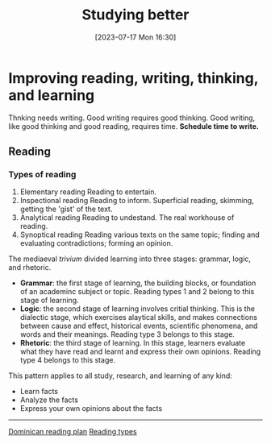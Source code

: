 #+title:      Studying better
#+date:       [2023-07-17 Mon 16:30]
#+filetags:   :reading:research:study:studyskills:writing:
#+identifier: 20230717T163022

* Improving reading, writing, thinking, and learning

Thnking needs writing. Good writing requires good thinking. Good writing, like
good thinking and good reading, requires time. *Schedule time to write.*

** Reading

*** Types of reading

  1. Elementary reading
     Reading to entertain.
  2. Inspectional reading
     Reading to inform.
     Superficial reading, skimming, getting the 'gist' of the text.
  3. Analytical reading
     Reading to undestand.
     The real workhouse of reading.
  4. Synoptical reading
     Reading various texts on the same topic; finding and
     evaluating contradictions; forming an opinion.

The mediaeval /trivium/ divided learning into three stages: grammar, logic, and
rhetoric.

  - *Grammar*: the first stage of learning, the building blocks, or foundation of
    an academinc subject or topic. Reading types 1 and 2 belong to this stage of
    learning.
  - *Logic*: the second stage of learning involves critial thinking. This is the
    dialectic stage, which exercises alaytical skills, and makes connections
    between cause and effect, historical events, scientific phenomena, and words
    and their meanings. Reading type 3 belongs to this stage.
  - *Rhetoric*: the third stage of learning. In this stage, learners evaluate what
    they have read and learnt and express their own opinions. Reading type 4
    belongs to this stage.

This pattern applies to all study, research, and learning of any kind:

  - Learn facts
  - Analyze the facts
  - Express your own opinions about the facts


--------------------------------------------------------------------------------
[[denote:20230717T162646][Dominican reading plan]]
[[denote:20230717T170241][Reading types]]
